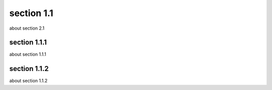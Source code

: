 section 1.1
===============

about section 2.1





****
section 1.1.1
****
about section 1.1.1


****
section 1.1.2
****
about section 1.1.2
